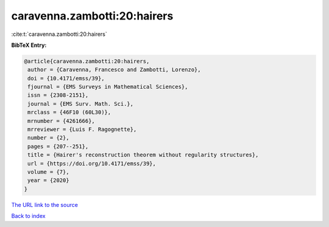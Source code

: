 caravenna.zambotti:20:hairers
=============================

:cite:t:`caravenna.zambotti:20:hairers`

**BibTeX Entry:**

.. code-block:: bibtex

   @article{caravenna.zambotti:20:hairers,
    author = {Caravenna, Francesco and Zambotti, Lorenzo},
    doi = {10.4171/emss/39},
    fjournal = {EMS Surveys in Mathematical Sciences},
    issn = {2308-2151},
    journal = {EMS Surv. Math. Sci.},
    mrclass = {46F10 (60L30)},
    mrnumber = {4261666},
    mrreviewer = {Luis F. Ragognette},
    number = {2},
    pages = {207--251},
    title = {Hairer's reconstruction theorem without regularity structures},
    url = {https://doi.org/10.4171/emss/39},
    volume = {7},
    year = {2020}
   }
`The URL link to the source <ttps://doi.org/10.4171/emss/39}>`_


`Back to index <../By-Cite-Keys.html>`_
